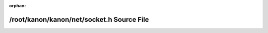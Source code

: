 .. meta::284eff03d06b03366ab8b5a6083103a17d56df2db2377dd68a6a14cf76ef60c296288fab62e28ae46bf90a2882258c26c6d4bd8a46618e924c2bbfe7103119d3

:orphan:

.. title:: kanon: /root/kanon/kanon/net/socket.h Source File

/root/kanon/kanon/net/socket.h Source File
==========================================

.. container:: doxygen-content

   
   .. raw:: html
     :file: socket_8h_source.html
